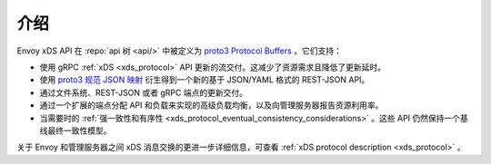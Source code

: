 介绍
=====

Envoy xDS API 在 :repo:`api 树 <api/>` 中被定义为 `proto3
<https://developers.google.com/protocol-buffers/docs/proto3>`_ `Protocol Buffers
<https://developers.google.com/protocol-buffers/>`_ 。它们支持：

* 使用 gRPC :ref:`xDS <xds_protocol>` API 更新的流交付。这减少了资源需求且降低了更新延时。
* 使用 `proto3
  规范 JSON 映射
  <https://developers.google.com/protocol-buffers/docs/proto3#json>`_ 衍生得到一个新的基于 JSON/YAML 格式的 REST-JSON API。
* 通过文件系统、REST-JSON 或者 gRPC 端点的更新交付。
* 通过一个扩展的端点分配 API 和负载来实现的高级负载均衡，以及向管理服务器报告资源利用率。 
* 当需要时的 :ref:`强一致性和有序性 <xds_protocol_eventual_consistency_considerations>` 。这些 API 仍然保持一个基线最终一致性模型。

关于 Envoy 和管理服务器之间 xDS 消息交换的更进一步详细信息，可查看 :ref:`xDS protocol description <xds_protocol>` 。
